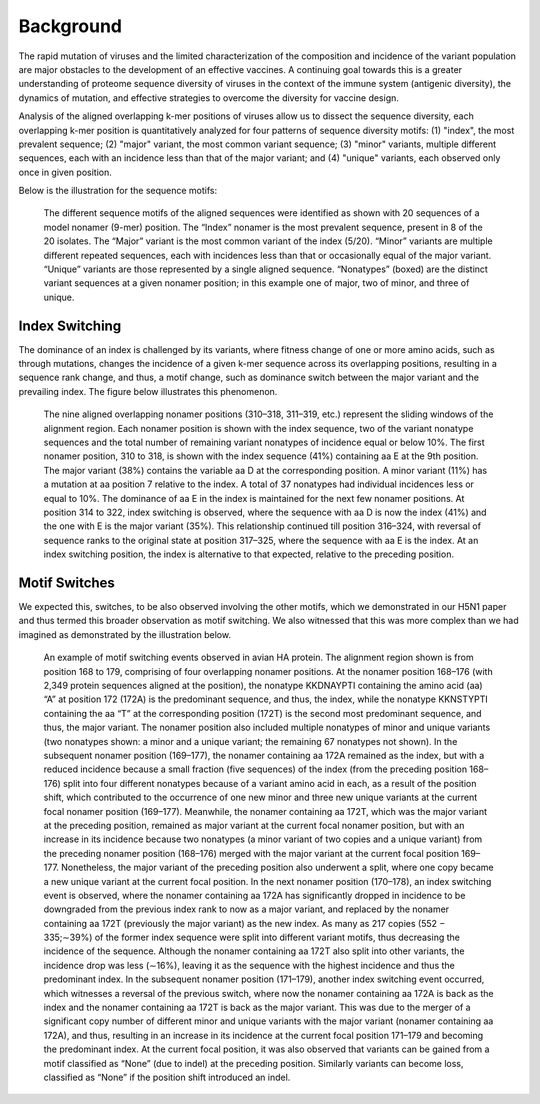 Background
==========

The rapid mutation of viruses and the limited characterization of the composition and incidence of the variant population are 
major obstacles to the development of an effective vaccines. A continuing goal towards this is a greater understanding of 
proteome sequence diversity of viruses in the context of the immune system (antigenic diversity), the dynamics of mutation, 
and effective strategies to overcome the diversity for vaccine design. 


Analysis of the aligned overlapping k-mer positions of viruses allow us to dissect the sequence diversity, each overlapping k-mer 
position is quantitatively analyzed for four patterns of sequence diversity motifs: (1) "index", the most prevalent sequence; 
(2) "major" variant, the most common variant sequence; (3) "minor" variants, multiple different sequences, each with an incidence less 
than that of the major variant; and (4) "unique" variants, each observed only once in given position.

Below is the illustration for the sequence motifs:

.. figure:: figs/motifs.png
 
 The different sequence motifs of the aligned sequences were identified as shown with 20 sequences of a model nonamer (9-mer) position. 
 The “Index” nonamer is the most prevalent sequence, present in 8 of the 20 isolates. The “Major” variant is the most common variant of the index 
 (5/20). “Minor” variants are multiple different repeated sequences, each with incidences less than that or occasionally equal of the major variant. 
 “Unique” variants are those represented by a single aligned sequence. “Nonatypes” (boxed) are the distinct variant sequences at a given nonamer 
 position; in this example one of major, two of minor, and three of unique.

Index Switching
---------------

The dominance of an index is challenged by its variants, where fitness change of one or more amino acids, such as through mutations, 
changes the incidence of a given k-mer sequence across its overlapping positions, resulting in a sequence rank change, and thus, a motif change, 
such as dominance switch between the major variant and the prevailing index. The figure below illustrates this phenomenon.

.. figure:: figs/indexswitch.png
 
 The nine aligned overlapping nonamer positions (310–318, 311–319, etc.) represent the sliding windows of the alignment region. 
 Each nonamer position is shown with the index sequence, two of the variant nonatype sequences and the total number of remaining variant 
 nonatypes of incidence equal or below 10%. The first nonamer position, 310 to 318, is shown with the index sequence (41%) containing aa E at 
 the 9th position. The major variant (38%) contains the variable aa D at the corresponding position. A minor variant (11%) has a mutation 
 at aa position 7 relative to the index. A total of 37 nonatypes had individual incidences less or equal to 10%. The dominance of aa E in the 
 index is maintained for the next few nonamer positions. At position 314 to 322, index switching is observed, where the sequence with aa D 
 is now the index (41%) and the one with E is the major variant (35%). This relationship continued till position 316–324, with reversal of 
 sequence ranks to the original state at position 317–325, where the sequence with aa E is the index. At an index switching position, 
 the index is alternative to that expected, relative to the preceding position.
 
 
Motif Switches
--------------

We expected this, switches, to be also observed involving the other motifs, which we demonstrated in our H5N1 paper and thus termed this broader
observation as motif switching. We also witnessed that this was more complex than we had imagined as demonstrated by the illustration below.

.. figure:: figs/dynamic.png

 An example of motif switching events observed in avian HA protein. The alignment region shown is from position 168 to 179, comprising of four 
 overlapping nonamer positions. At the nonamer position 168–176 (with 2,349 protein sequences aligned at the position), the nonatype KKDNAYPTI 
 containing the amino acid (aa) “A” at position 172 (172A) is the predominant sequence, and thus, the index, while the nonatype KKNSTYPTI 
 containing the aa “T” at the corresponding position (172T) is the second most predominant sequence, and thus, the major variant. 
 The nonamer position also included multiple nonatypes of minor and unique variants (two nonatypes shown: a minor and a unique variant; 
 the remaining 67 nonatypes not shown). In the subsequent nonamer position (169–177), the nonamer containing aa 172A remained as the index, 
 but with a reduced incidence because a small fraction (five sequences) of the index (from the preceding position 168–176) split into four 
 different nonatypes because of a variant amino acid in each, as a result of the position shift, which contributed to the occurrence of one 
 new minor and three new unique variants at the current focal nonamer position (169–177). Meanwhile, the nonamer containing aa 172T, 
 which was the major variant at the preceding position, remained as major variant at the current focal nonamer position, but with an increase 
 in its incidence because two nonatypes (a minor variant of two copies and a unique variant) from the preceding nonamer position (168–176) merged 
 with the major variant at the current focal position 169–177. Nonetheless, the major variant of the preceding position also underwent a split, 
 where one copy became a new unique variant at the current focal position. In the next nonamer position (170–178), an index switching event is 
 observed, where the nonamer containing aa 172A has significantly dropped in incidence to be downgraded from the previous index rank to now as a 
 major variant, and replaced by the nonamer containing aa 172T (previously the major variant) as the new index. 
 As many as 217 copies (552 − 335;∼39%) of the former index sequence were split into different variant motifs, thus decreasing the incidence of 
 the sequence. Although the nonamer containing aa 172T also split into other variants, the incidence drop was less (∼16%), leaving it as the 
 sequence with the highest incidence and thus the predominant index. In the subsequent nonamer position (171–179), another index switching event 
 occurred, which witnesses a reversal of the previous switch, where now the nonamer containing aa 172A is back as the index and the nonamer 
 containing aa 172T is back as the major variant. This was due to the merger of a significant copy number of different minor and unique variants 
 with the major variant (nonamer containing aa 172A), and thus, resulting in an increase in its incidence at the current focal position 171–179 
 and becoming the predominant index. At the current focal position, it was also observed that variants can be gained from a motif classified as 
 “None” (due to indel) at the preceding position. Similarly variants can become loss, classified as “None” if the position shift introduced an 
 indel.

